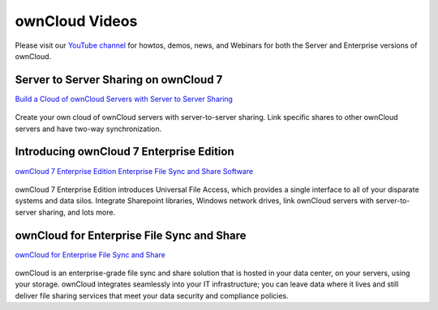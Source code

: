===============
ownCloud Videos
===============

Please visit our `YouTube channel 
<https://www.youtube.com/user/ownCloudofficial/>`_ for howtos, demos, news, and 
Webinars for both the Server and Enterprise versions of ownCloud.

Server to Server Sharing on ownCloud 7
--------------------------------------

`Build a Cloud of ownCloud Servers with Server to Server Sharing
<https://www.youtube.com/watch?v=h09ppkkYDNk>`_

..  figure:: build-a-cloud-of-servers-320.png
..  :target: https://www.youtube.com/watch?v=h09ppkkYDNk

Create your own cloud of ownCloud servers with server-to-server sharing. 
Link specific shares to other ownCloud servers and have two-way synchronization.

Introducing ownCloud 7 Enterprise Edition
-----------------------------------------

`ownCloud 7 Enterprise Edition Enterprise File Sync and Share Software
<https://www.youtube.com/watch?v=SBn_8uVibLc>`_

.. figure:: oc-video-2.png
   :target: https://www.youtube.com/watch?v=SBn_8uVibLc

ownCloud 7 Enterprise Edition introduces Universal File Access, which provides 
a single interface to all of your disparate systems and data silos. Integrate 
Sharepoint libraries, Windows network drives, link ownCloud servers with 
server-to-server sharing, and lots more.

ownCloud for Enterprise File Sync and Share
-------------------------------------------

`ownCloud for Enterprise File Sync and Share
<https://www.youtube.com/watch?v=2HTQcf1zccU>`_

.. figure:: oc-video-1.png
   :target: https://www.youtube.com/watch?v=2HTQcf1zccU 

ownCloud is an enterprise-grade file sync and share solution that is hosted in your data 
center, on your servers, using your storage. ownCloud integrates seamlessly into your IT 
infrastructure; you can leave data where it lives and still deliver file sharing services 
that meet your data security and compliance policies.
